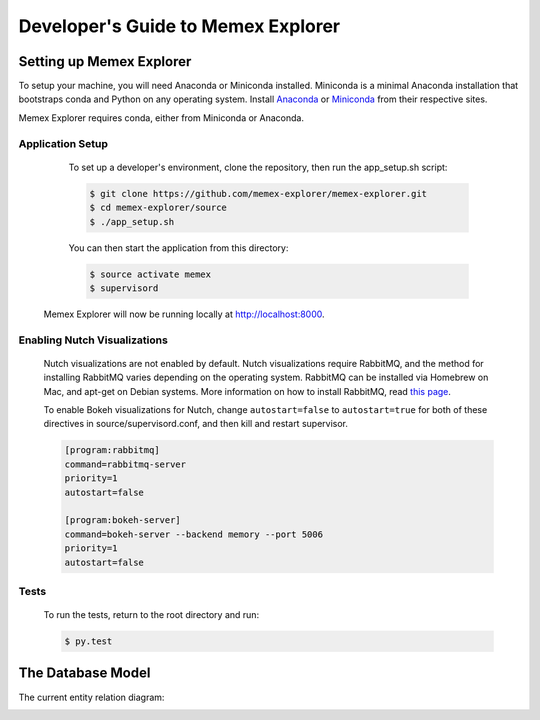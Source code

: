 ###################################
Developer's Guide to Memex Explorer
###################################

*************************
Setting up Memex Explorer
*************************

To setup your machine, you will need Anaconda or Miniconda installed. Miniconda is a minimal Anaconda installation that bootstraps conda and Python on any operating system. Install `Anaconda <http://continuum.io/downloads>`_ or `Miniconda <http://conda.pydata.org/miniconda.html>`_ from their respective sites.

Memex Explorer requires conda, either from Miniconda or Anaconda.

Application Setup
=================
    To set up a developer's environment, clone the repository, then
    run the app_setup.sh script:

    .. code-block:: html

       $ git clone https://github.com/memex-explorer/memex-explorer.git
       $ cd memex-explorer/source
       $ ./app_setup.sh

    You can then start the application from this directory:

    .. code-block:: html

       $ source activate memex
       $ supervisord

   Memex Explorer will now be running locally at `http://localhost:8000 <http://localhost:8000/>`_.

Enabling Nutch Visualizations
=============================

   Nutch visualizations are not enabled by default. Nutch visualizations require RabbitMQ, and the method for installing RabbitMQ varies depending on the operating system. RabbitMQ can be installed via Homebrew on Mac, and apt-get on Debian systems. More information on how to install RabbitMQ, read `this page <https://www.rabbitmq.com/download.html>`_.

   To enable Bokeh visualizations for Nutch, change ``autostart=false`` to ``autostart=true`` for both of these directives in source/supervisord.conf, and then kill and restart supervisor.

   .. code-block:: html

      [program:rabbitmq]
      command=rabbitmq-server
      priority=1
      autostart=false

      [program:bokeh-server]
      command=bokeh-server --backend memory --port 5006
      priority=1
      autostart=false

Tests
=====
    To run the tests, return to the root directory and run:

    .. code-block:: html

        $ py.test

******************
The Database Model
******************
The current entity relation diagram:

.. image:: _static/img/DbVisualizer.png

